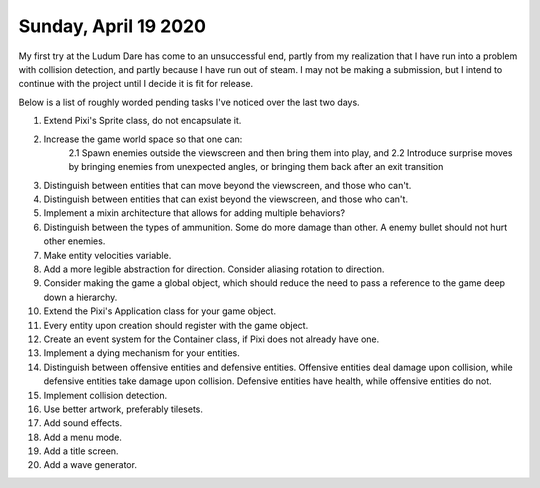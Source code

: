 Sunday, April 19 2020
=====================

My first try at the Ludum Dare has come to an unsuccessful end, partly from my realization that I have run into a problem with collision detection, and partly because I have run out of steam. I may not be making a submission, but I intend to continue with the project until I decide it is fit for release.

Below is a list of roughly worded pending tasks I've noticed over the last two days.

1. Extend Pixi's Sprite class, do not encapsulate it.
2. Increase the game world space so that one can:
    2.1 Spawn enemies outside the viewscreen and then bring them into play, and
    2.2 Introduce surprise moves by bringing enemies from unexpected angles, or bringing them back after an exit transition
3. Distinguish between entities that can move beyond the viewscreen, and those who can't.
4. Distinguish between entities that can exist beyond the viewscreen, and those who can't.
5. Implement a mixin architecture that allows for adding multiple behaviors?
6. Distinguish between the types of ammunition. Some do more damage than other. A enemy bullet should not hurt other enemies.
7. Make entity velocities variable.
8. Add a more legible abstraction for direction. Consider aliasing rotation to direction.
9. Consider making the game a global object, which should reduce the need to pass a reference to the game deep down a hierarchy.
10. Extend the Pixi's Application class for your game object.
11. Every entity upon creation should register with the game object.
12. Create an event system for the Container class, if Pixi does not already have one.
13. Implement a dying mechanism for your entities.
14. Distinguish between offensive entities and defensive entities. Offensive entities deal damage upon collision, while defensive entities take damage upon collision. Defensive entities have health, while offensive entities do not.
15. Implement collision detection.
16. Use better artwork, preferably tilesets.
17. Add sound effects.
18. Add a menu mode.
19. Add a title screen.
20. Add a wave generator.